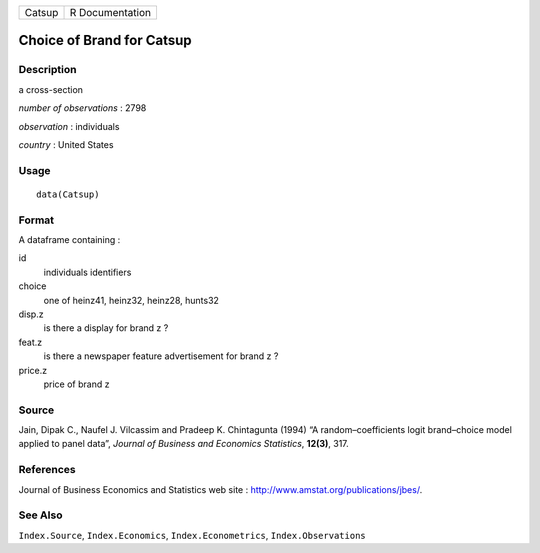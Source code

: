 +----------+-------------------+
| Catsup   | R Documentation   |
+----------+-------------------+

Choice of Brand for Catsup
--------------------------

Description
~~~~~~~~~~~

a cross-section

*number of observations* : 2798

*observation* : individuals

*country* : United States

Usage
~~~~~

::

    data(Catsup)

Format
~~~~~~

A dataframe containing :

id
    individuals identifiers

choice
    one of heinz41, heinz32, heinz28, hunts32

disp.z
    is there a display for brand z ?

feat.z
    is there a newspaper feature advertisement for brand z ?

price.z
    price of brand z

Source
~~~~~~

Jain, Dipak C., Naufel J. Vilcassim and Pradeep K. Chintagunta (1994) “A
random–coefficients logit brand–choice model applied to panel data”,
*Journal of Business and Economics Statistics*, **12(3)**, 317.

References
~~~~~~~~~~

Journal of Business Economics and Statistics web site :
`http://www.amstat.org/publications/jbes/ <http://www.amstat.org/publications/jbes/>`_.

See Also
~~~~~~~~

``Index.Source``, ``Index.Economics``, ``Index.Econometrics``,
``Index.Observations``
